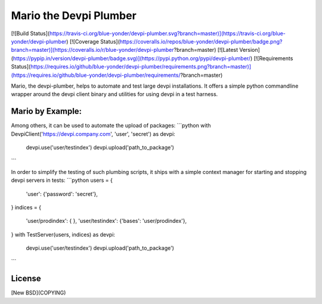 Mario the Devpi Plumber
=======================

[![Build Status](https://travis-ci.org/blue-yonder/devpi-plumber.svg?branch=master)](https://travis-ci.org/blue-yonder/devpi-plumber)
[![Coverage Status](https://coveralls.io/repos/blue-yonder/devpi-plumber/badge.png?branch=master)](https://coveralls.io/r/blue-yonder/devpi-plumber?branch=master)
[![Latest Version](https://pypip.in/version/devpi-plumber/badge.svg)](https://pypi.python.org/pypi/devpi-plumber/)
[![Requirements Status](https://requires.io/github/blue-yonder/devpi-plumber/requirements.png?branch=master)](https://requires.io/github/blue-yonder/devpi-plumber/requirements/?branch=master)


Mario, the devpi-plumber, helps to automate and test large devpi installations. It offers a simple python commandline wrapper
around the devpi client binary and utilities for using devpi in a test harness.


Mario by Example:
-----------------
Among others, it can be used to automate the upload of packages:
```python
with DevpiClient('https://devpi.company.com', 'user', 'secret') as devpi:
    devpi.use('user/testindex')
    devpi.upload('path_to_package')
```

In order to simplify the testing of such plumbing scripts, it ships with a simple context manager for starting and stopping devpi servers in tests:
```python
users = { 
    'user': {'password': 'secret'},
}
indices = {
    'user/prodindex': { },
    'user/testindex': {'bases': 'user/prodindex'},
}
with TestServer(users, indices) as devpi:
    devpi.use('user/testindex')
    devpi.upload('path_to_package')
```           

License
-------

[New BSD](COPYING)


